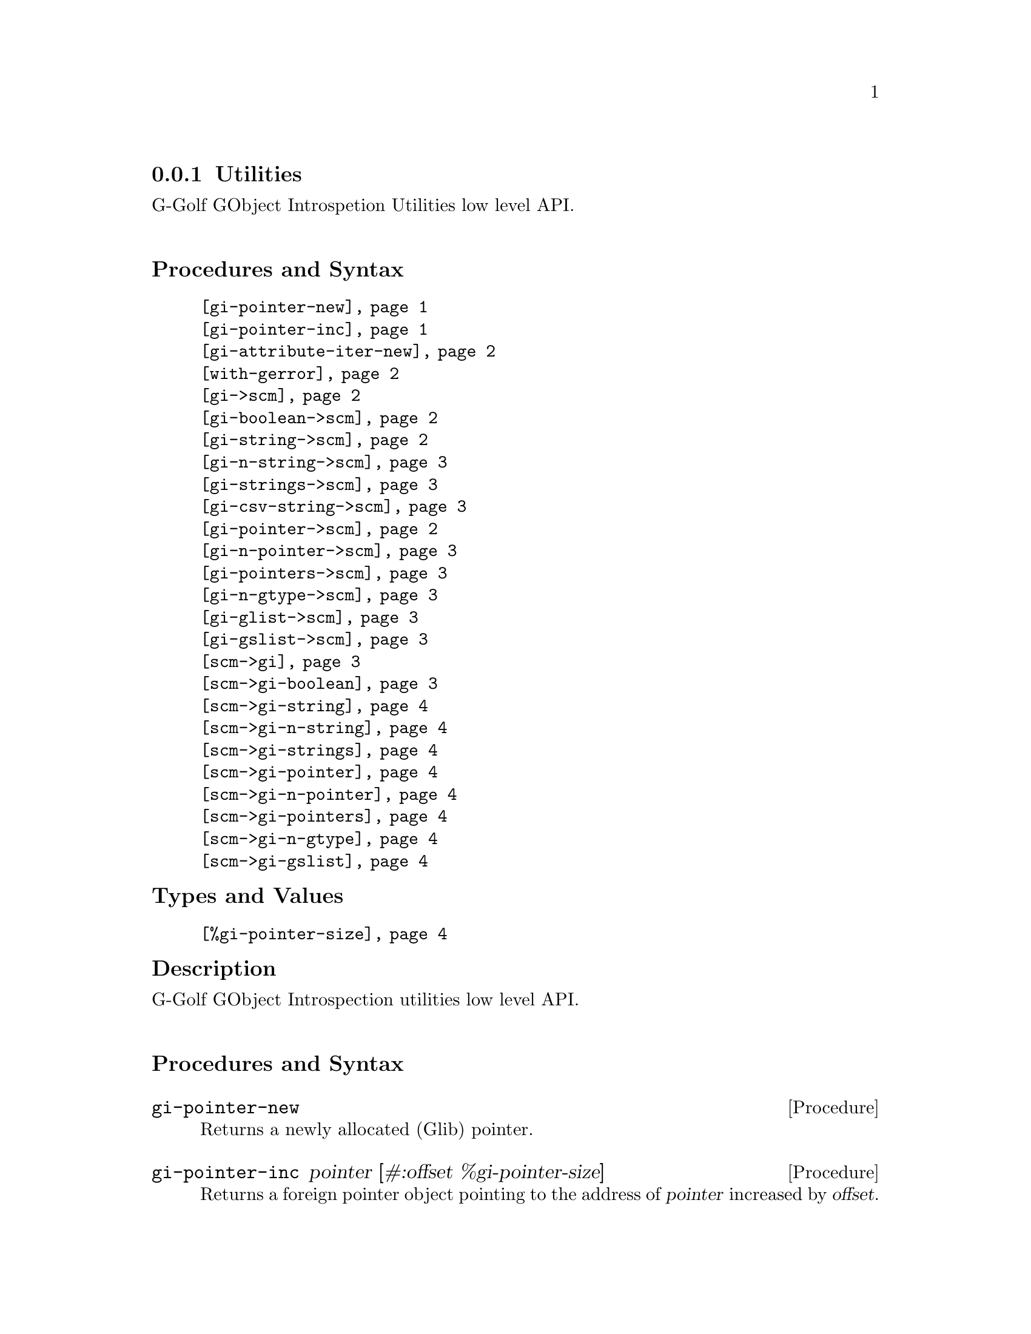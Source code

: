 @c -*-texinfo-*-
@c This is part of the GNU G-Golf Reference Manual.
@c Copyright (C) 2016 - 2021 Free Software Foundation, Inc.
@c See the file g-golf.texi for copying conditions.


@c @defindex tl


@node Utilities
@subsection Utilities

G-Golf GObject Introspetion Utilities low level API.@*


@subheading Procedures and Syntax

@indentedblock
@table @code
@item @ref{gi-pointer-new}
@item @ref{gi-pointer-inc}
@item @ref{gi-attribute-iter-new}
@item @ref{with-gerror}
@item @ref{gi->scm}
@item @ref{gi-boolean->scm}
@item @ref{gi-string->scm}
@item @ref{gi-n-string->scm}
@item @ref{gi-strings->scm}
@item @ref{gi-csv-string->scm}
@item @ref{gi-pointer->scm}
@item @ref{gi-n-pointer->scm}
@item @ref{gi-pointers->scm}
@item @ref{gi-n-gtype->scm}
@item @ref{gi-glist->scm}
@item @ref{gi-gslist->scm}
@item @ref{scm->gi}
@item @ref{scm->gi-boolean}
@item @ref{scm->gi-string}
@item @ref{scm->gi-n-string}
@item @ref{scm->gi-strings}
@item @ref{scm->gi-pointer}
@item @ref{scm->gi-n-pointer}
@item @ref{scm->gi-pointers}
@item @ref{scm->gi-n-gtype}
@item @ref{scm->gi-gslist}
@end table
@end indentedblock


@subheading Types and Values

@indentedblock
@table @code
@item @ref{%gi-pointer-size}
@end table
@end indentedblock


@c @subheading Struct Hierarchy

@c @indentedblock
@c GIBaseInfo           	       		@*
@c @ @ +--- GIRegisteredTypeInfo  		@*
@c @ @ @ @ @ @ @ @ @ @ @  +--- GIEnumInfo
@c @end indentedblock


@subheading Description

G-Golf GObject Introspection utilities low level API.@*


@subheading Procedures and Syntax


@anchor{gi-pointer-new}
@deffn Procedure gi-pointer-new

Returns a newly allocated (Glib) pointer.
@end deffn


@anchor{gi-pointer-inc}
@deffn Procedure gi-pointer-inc pointer [#:offset %gi-pointer-size]

Returns a foreign pointer object pointing to the address of
@var{pointer} increased by @var{offset}.
@end deffn


@anchor{gi-attribute-iter-new}
@deffn Procedure gi-attribute-iter-new

Returns a pointer.

Creates and returns a foreign pointer to a C struct for a
@code{GIAttributeIter} (a C struct containg four pointers, initialized
to @code{%null-pointer}).
@end deffn


@anchor{with-gerror}
@deffn Syntax with-gerror var body

Returns the result of the execution of @var{body}, or raises an
exception.

@var{var} must be an identifier.  Evaluate @var{body} in a lexical
environment where @var{var} is bound to a pointer to a newly allocated
(and @samp{empty}) @code{GError}. @var{var} will always be freed.  If no
exception is raised, the result of the execution of @var{body} is
returned.

@c Here is an example, taken from the definition of
@c @ref{g-irepository-require}, in the @code{(g-golf gi repository)}
@c module:

@c @lisp
@c (define* (g-irepository-require namespace
@c                                 #:key (version #f)
@c                                 (repository %null-pointer))
@c   (with-gerror g-error
@c 	       (g_irepository_require repository
@c 				      (string->pointer namespace)
@c 				      (if version
@c 					  (string->pointer version)
@c 					  %null-pointer)
@c 				      0
@c 				      g-error)))
@c @end lisp
@end deffn


@anchor{gi->scm}
@deffn Procedure gi->scm value type [cmpl #f]

Returns the scheme representation of @var{value}.

The @var{type}, a symbol name (also called a @code{type tag} or just a
@code{tag} in the @code{GI} terminology) supported values are:

@c @footnote{All (G-Golf) procedures that accept a GI tag as an argument
@c will accept the tag as an integer (the GI representation) or a symbol
@c (the scheme representation).  All (G-Golf) procedures that return a
@c tag will always return the scheme representation.}

@indentedblock
@table @code

@item 'boolean
Calls @ref{gi-boolean->scm}.

@item 'string
@itemx 'pointer
Calls @ref{gi-string->scm} or @ref{gi-pointer->scm}.

@item 'n-string
@itemx 'n-pointer
@itemx 'n-gtype
Calls @ref{gi-n-string->scm}, @ref{gi-n-pointer->scm} or
@ref{gi-n-gtype->scm}.

The optional @var{cmpl} (complement) argument must be passed and set to
the number of string(s), pointer(s) or gtype(s) contained in
@var{value}, .

@item 'strings
@item 'pointers
Calls @ref{gi-strings->scm} or @ref{gi-pointers->scm}.

@item 'csv-string
Calls @ref{gi-csv-string->scm}.

@item 'glist
@itemx 'gslist
Calls @ref{gi-glist->scm} or @ref{gi-gslist->scm}, repsectively.

@c Note: currently, the only supported item type is @code{object} (which
@c implies that the @var{type} argument is a type description as documented
@c below (see @ref{gi-glist->scm}, @ref{gi-gslist->scm}). G-Golf will of
@c course provide translation for all other glist gslist item types, but in
@c the mean time, if you encounter such a missing glist gslist item type,
@c please @ref{Contact} us so we immediately fix that for you.

@end table
@end indentedblock
@end deffn


@anchor{gi-boolean->scm}
@deffn Procedure gi-boolean->scm value

Returns @code{#t} or @code{#f}.

The GType of @var{value} must be a @code{gboolean}.
@end deffn


@anchor{gi-string->scm}
@anchor{gi-pointer->scm}
@deffn Procedure gi-string->scm value
@deffnx Procedure gi-pointer->scm value

Returns a string, a pointer or @code{#f} if @var{value} is the
@code{%null-pointer}.

The GType of @var{value} must be a @code{gchar*} or a
@code{gpointer}.
@end deffn


@anchor{gi-n-string->scm}
@anchor{gi-n-pointer->scm}
@anchor{gi-n-gtype->scm}
@deffn Procedure gi-n-string->scm value n-string
@deffnx Procedure gi-n-pointer->scm value n-pointer
@deffnx Procedure gi-n-gtype->scm value n-gtype

Returns a (possibly empty list) of string(s), pointer(s) or GType(s).

The GType of @var{value} must be a @code{gchar**}, a
@code{gpointer[]} or a @code{GType[]}. The @var{n-string},
@var{n-pointer} and @var{n-gtype} argument must be the length of
the @var{value} array.
@end deffn


@anchor{gi-strings->scm}
@anchor{gi-pointers->scm}
@deffn Procedure gi-strings->scm value
@deffnx Procedure gi-pointers->scm value

Returns a (possibly empty) list of strings or pointer.

The GType of @var{value} must be a @code{gchar**} or
@code{gpointer[]}. The array must be NULL terminated.
@end deffn


@anchor{gi-csv-string->scm}
@deffn Procedure gi-csv-string->scm value

Returns a list of string(s) or @code{#f} if @var{value} is the
@code{%null-pointer}.

The GType of @var{value} is @code{gchar*}. Unless @code{#f}, the list of
string(s) is obtained by splitting the (comma separated value) string
pointed to by @var{value } using using @code{#\,} as the
@code{char-pred}.
@end deffn

@anchor{gi-glist->scm}
@anchor{gi-gslist->scm}
@deffn Procedure gi-glist->scm g-list
@deffnx Procedure gi-gslist->scm g-slist

Returns a (possibly empty) list.

Obtains and returns a (possibly empty) list of the pointers stored in
the @code{data} field of each element of @var{g-list} or @var{g-slist}.

@c The @var{type-desc} is a list composed of the @var{g-list} or
@c @var{g-slist} type tag, @code{'interface} if the list element
@c param-tag is interface or #f otherwise, the interface description (if
@c the previous is not #f), followed by a boolean which is #t if the
@c g-list (g-slist) @code{data} field is a pointer, #f otherwise.

@c An interface description is a list composed of the interface GI type
@c tag, the G-Golf type name, the G-Golf type, the g-type id and a
@c boolean which is #t if the last three values have been
@c verified@footnote{It happens, due to the (unspecified) order at which
@c @samp{things} are imported from a GI typelib, that a G-Golf class or
@c instance hasn't been finalized when the procedure or method is being
@c imported, hence these must be verified, which is done at the first
@c (and only once) procedure or method call.}. As an example, here is
@c the type description of the returned value for
@c @code{clutter-actor-get-children}:

@c @lisp
@c (glist
@c  interface
@c  (object
@c   <clutter-actor>
@c   #<<gobject-class> <clutter-actor> 561c2e9c2960>
@c   94679044057632
@c   #f)
@c  #f)
@c @end lisp

@end deffn


@anchor{scm->gi}
@deffn Procedure scm->gi value type [cmpl #f]

Returns the GI representation of @var{value}.

The @var{type}, a symbol name (also called a @code{type tag} or just a
@code{tag} in the @code{GI} terminology) supported values are:

@indentedblock
@table @code

@item 'boolean
Calls @ref{scm->gi-boolean}.

@item 'string
@itemx 'pointer
Calls @ref{scm->gi-string} or @ref{scm->gi-pointer}.

@item 'n-string
@itemx 'n-pointer
@itemx 'n-gtype
Calls @ref{scm->gi-n-string}, @ref{scm->gi-n-pointer} or
@ref{scm->gi-n-gtype}.

The optional @var{cmpl} (complement) argument may be passed and set to
the number of string(s), pointer(s) or gtype(s) contained in
@var{value}.

@item 'strings
@item 'pointers
Calls @ref{scm->gi-strings} or @ref{scm->gi-pointers}.

@c @item 'glist
@item 'gslist
Calls @ref{scm->gi-gslist}.

@end table
@end indentedblock
@end deffn


@anchor{scm->gi-boolean}
@deffn Procedure scm->gi-boolean value

Returns @code{0} if @var{value} is @code{#f}, otherwise, it returns
@code{1}.
@end deffn


@anchor{scm->gi-string}
@anchor{scm->gi-pointer}
@deffn Procedure scm->gi-string value
@deffnx Procedure scm->gi-pointer value

Returns a pointer.

If @var{value} is @code{#f}, it returns @code{%null-pointer}. Otherwise,
it returns a pointer to the string in @var{value} or @var{value}.
@end deffn


@anchor{scm->gi-n-string}
@anchor{scm->gi-strings}
@deffn Procedure scm->gi-n-string value [n-string #f]
@deffnx Procedure scm->gi-strings value

Returns two values.

If @var{value} is the empty list, it returns @code{%null-pointer} and an
empty list. Otherwise, it returns a pointer to an array of pointer(s) to
the string(s) in @var{value} and a list of the @samp{inner} string
pointer(s).

It is the caller's responsibility to maintain a reference to those inner
pointer(s), until the array @samp{itself} (the first returned value) is
no longer needed/used.

The array returned by @ref{scm->gi-strings} is @code{NULL} terminated,
where as the array returned by @ref{scm->gi-n-string} is not.
@end deffn


@anchor{scm->gi-n-pointer}
@anchor{scm->gi-n-gtype}
@deffn Procedure scm->gi-n-pointer value [n-pointer #f]
@deffnx Procedure scm->gi-n-gtype value [n-gtype #f]

Returns a pointer.

If @var{value} is an empty list, it returns
@code{%null-pointer}. Otherwise, it returns a pointer to an array the
pointer(s) or GType(s) in @var{value}.

The returned array is not @code{NULL} nor @code{0-} terminated.
@end deffn


@anchor{scm->gi-pointers}
@deffn Procedure scm->gi-pointers value

Returns a pointer.

If @var{value} is an empty list, it returns
@code{%null-pointer}. Otherwise, it returns a pointer to an array the
pointer(s) in @var{value}.

The returned array is @code{NULL} terminated.
@end deffn


@anchor{scm->gi-gslist}
@deffn Procedure scm->gi-gslist value

Returns a pointer.

If @var{value} is an empty list, it returns
@code{%null-pointer}. Otherwise, it returns a pointer to a
@code{GSList}, with its element's data being (in order), the pointer(s)
in @var{value}.
@end deffn


@subheading Types and Values


@anchor{%gi-pointer-size}
@defvar %gi-pointer-size

The size (the number of bytes) that a (Glib) pointer occupies in memory
(which is architecture dependent).
@end defvar
